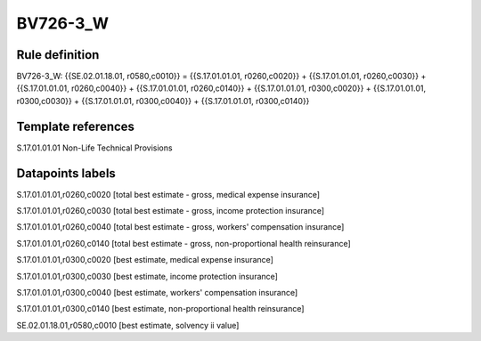 =========
BV726-3_W
=========

Rule definition
---------------

BV726-3_W: {{SE.02.01.18.01, r0580,c0010}} = {{S.17.01.01.01, r0260,c0020}} + {{S.17.01.01.01, r0260,c0030}} + {{S.17.01.01.01, r0260,c0040}} + {{S.17.01.01.01, r0260,c0140}} + {{S.17.01.01.01, r0300,c0020}} + {{S.17.01.01.01, r0300,c0030}} + {{S.17.01.01.01, r0300,c0040}} + {{S.17.01.01.01, r0300,c0140}}


Template references
-------------------

S.17.01.01.01 Non-Life Technical Provisions


Datapoints labels
-----------------

S.17.01.01.01,r0260,c0020 [total best estimate - gross, medical expense insurance]

S.17.01.01.01,r0260,c0030 [total best estimate - gross, income protection insurance]

S.17.01.01.01,r0260,c0040 [total best estimate - gross, workers' compensation insurance]

S.17.01.01.01,r0260,c0140 [total best estimate - gross, non-proportional health reinsurance]

S.17.01.01.01,r0300,c0020 [best estimate, medical expense insurance]

S.17.01.01.01,r0300,c0030 [best estimate, income protection insurance]

S.17.01.01.01,r0300,c0040 [best estimate, workers' compensation insurance]

S.17.01.01.01,r0300,c0140 [best estimate, non-proportional health reinsurance]

SE.02.01.18.01,r0580,c0010 [best estimate, solvency ii value]



